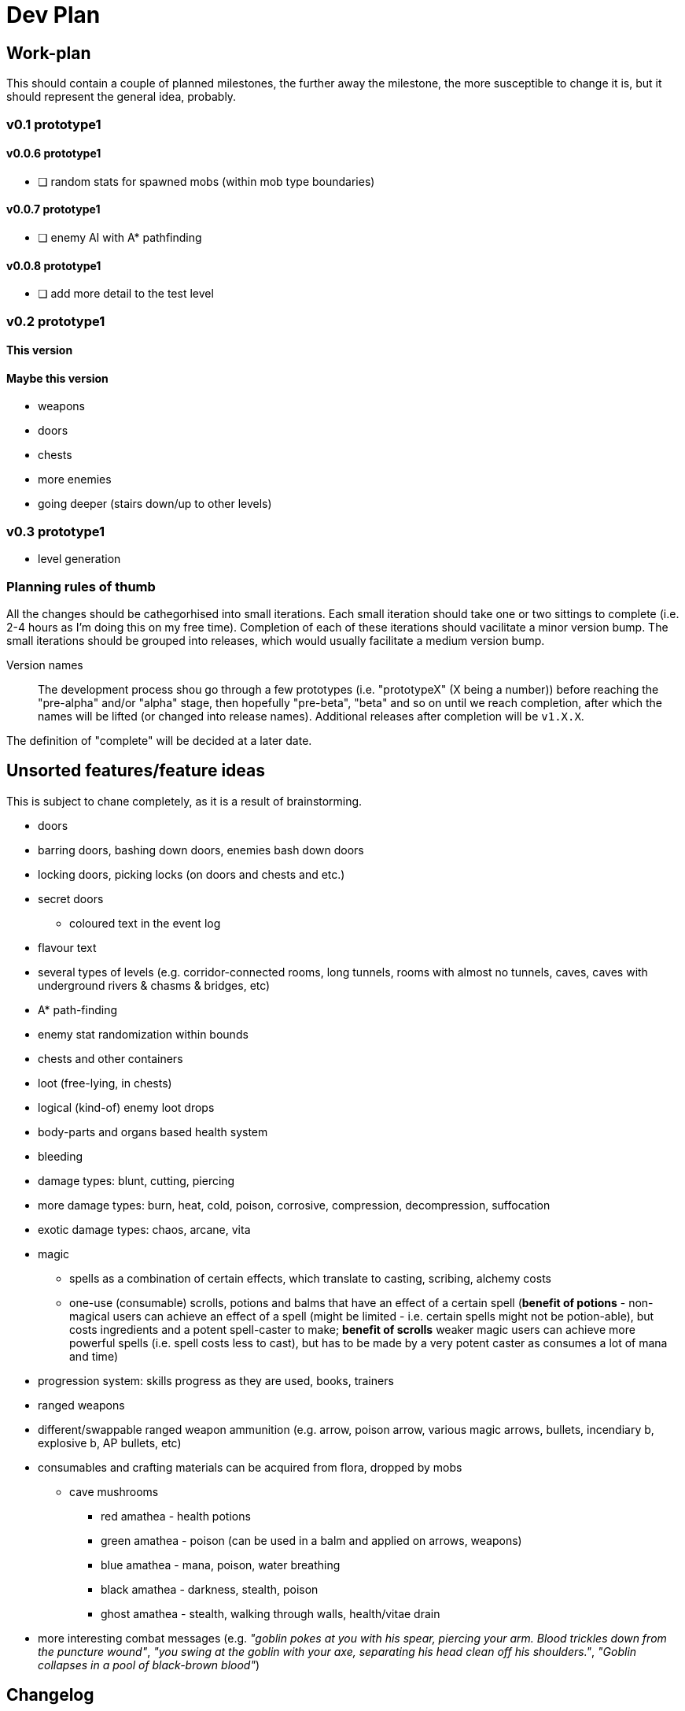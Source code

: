 = Dev Plan

== Work-plan
This should contain a couple of planned milestones, the further away the
milestone, the more susceptible to change it is, but it should represent the
general idea, probably.

=== v0.1 prototype1

==== v0.0.6 prototype1
* [ ] random stats for spawned mobs (within mob type boundaries)

==== v0.0.7 prototype1
* [ ] enemy AI with A* pathfinding

==== v0.0.8 prototype1
* [ ] add more detail to the test level

=== v0.2 prototype1

==== This version

==== Maybe this version
* weapons
* doors
* chests
* more enemies
* going deeper (stairs down/up to other levels)

=== v0.3 prototype1
* level generation

=== Planning rules of thumb
All the changes should be cathegorhised into small iterations.
Each small iteration should take one or two sittings to complete (i.e. 2-4 hours as I'm doing this on my free time). Completion of each of these iterations should vacilitate a minor version bump.
The small iterations should be grouped into releases, which would usually facilitate a medium version bump.

Version names::
The development process shou go through a few prototypes (i.e. "prototypeX" (X being a number)) before reaching the "pre-alpha" and/or "alpha" stage, then hopefully "pre-beta", "beta" and so on until we reach completion, after which the names will be lifted (or changed into release names). Additional releases after completion will be `v1.X.X`.

The definition of "complete" will be decided at a later date.

== Unsorted features/feature ideas
This is subject to chane completely, as it is a result of brainstorming.

* doors
* barring doors, bashing down doors, enemies bash down doors
* locking doors, picking locks (on doors and chests and etc.)
* secret doors
** coloured text in the event log
* flavour text
* several types of levels (e.g. corridor-connected rooms, long tunnels, rooms with almost no tunnels, caves, caves with underground rivers & chasms & bridges, etc)
* A* path-finding
* enemy stat randomization within bounds
* chests and other containers
* loot (free-lying, in chests)
* logical (kind-of) enemy loot drops
* body-parts and organs based health system
* bleeding
* damage types: blunt, cutting, piercing
* more damage types: burn, heat, cold, poison, corrosive, compression, decompression, suffocation
* exotic damage types: chaos, arcane, vita
* magic
** spells as a combination of certain effects, which translate to casting, scribing, alchemy costs
** one-use (consumable) scrolls, potions and balms that have an effect of a certain spell (*benefit of potions* - non-magical users can achieve an effect of a spell (might be limited - i.e. certain spells might not be potion-able), but costs ingredients and a potent spell-caster to make; *benefit of scrolls* weaker magic users can achieve more powerful spells (i.e. spell costs less to cast), but has to be made by a very potent caster as consumes a lot of mana and time)
* progression system: skills progress as they are used, books, trainers
* ranged weapons
* different/swappable ranged weapon ammunition (e.g. arrow, poison arrow, various magic arrows, bullets, incendiary b, explosive b, AP bullets, etc)
* consumables and crafting materials can be acquired from flora, dropped by mobs
** cave mushrooms
*** red amathea - health potions
*** green amathea - poison (can be used in a balm and applied on arrows, weapons)
*** blue amathea - mana, poison, water breathing
*** black amathea - darkness, stealth, poison
*** ghost amathea - stealth, walking through walls, health/vitae drain
* more interesting combat messages (e.g. _"goblin pokes at you with his spear, piercing your arm. Blood trickles down from the puncture wound"_, _"you swing at the goblin with your axe, separating his head clean off his shoulders."_, _"Goblin collapses in a pool of black-brown blood"_)

== Changelog

=== v0.0.1 prototype1
* [x] wall collisions
* [x] simple enemy

=== v0.0.2 prototype1
* [x] basic (homming) enemy AI
* [x] remove map calls from Pawn class
* [x] gameover screen on player death

=== v0.0.3 prototype1
* [x] a message/event log where flavour text, combat messages and similar things will be stored. 
* [x] a few most recent lines of this log should be visible on the main adventure screen

==== v0.0.4 prototype1
* [x] creature types (2 for now -- human and goblin)
* [x] str-based damage

==== v0.0.5 prototype1
* [x] diceroll for damage calculation and (dice notation-string interpretation)
** [x] str damage dict
** [x] parser
